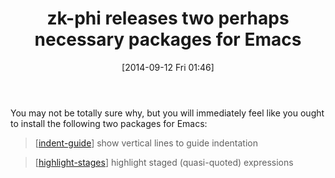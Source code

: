 #+POSTID: 9133
#+DATE: [2014-09-12 Fri 01:46]
#+OPTIONS: toc:nil num:nil todo:nil pri:nil tags:nil ^:nil TeX:nil
#+CATEGORY: Link
#+TAGS: Emacs, Ide, Lisp, Programming, Programming Language, elisp
#+TITLE: zk-phi releases two perhaps necessary packages for Emacs

You may not be totally sure why, but you will immediately feel like you ought to install the following two packages for Emacs:



#+BEGIN_QUOTE
  [[[https://github.com/zk-phi/indent-guide][indent-guide]]] show vertical lines to guide indentation
#+END_QUOTE





#+BEGIN_QUOTE
  [[[https://github.com/zk-phi/highlight-stages][highlight-stages]]] highlight staged (quasi-quoted) expressions
#+END_QUOTE






